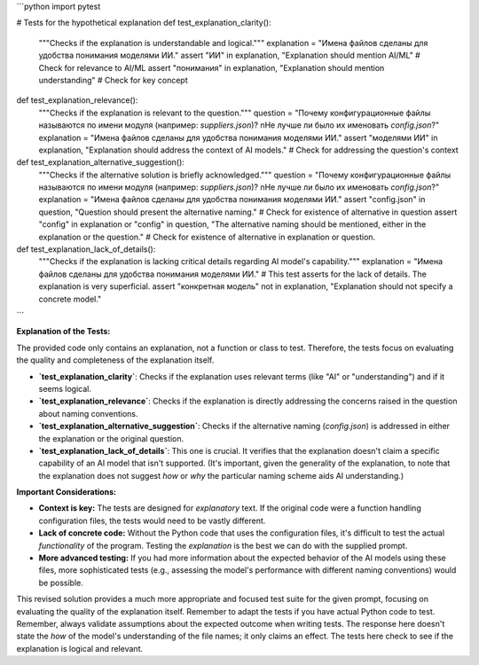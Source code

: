 ```python
import pytest

# Tests for the hypothetical explanation
def test_explanation_clarity():
    """Checks if the explanation is understandable and logical."""
    explanation = "Имена файлов сделаны для удобства понимания моделями ИИ."
    assert "ИИ" in explanation, "Explanation should mention AI/ML"  # Check for relevance to AI/ML
    assert "понимания" in explanation, "Explanation should mention understanding" # Check for key concept

def test_explanation_relevance():
    """Checks if the explanation is relevant to the question."""
    question = "Почему конфигурационные файлы называются по имени модуля (например: `suppliers.json`)?  \nНе лучше ли было их именовать `config.json`?"
    explanation = "Имена файлов сделаны для удобства понимания моделями ИИ."
    assert "моделями ИИ" in explanation, "Explanation should address the context of AI models." # Check for addressing the question's context


def test_explanation_alternative_suggestion():
    """Checks if the alternative solution is briefly acknowledged."""
    question = "Почему конфигурационные файлы называются по имени модуля (например: `suppliers.json`)?  \nНе лучше ли было их именовать `config.json`?"
    explanation = "Имена файлов сделаны для удобства понимания моделями ИИ."
    assert "config.json" in question, "Question should present the alternative naming." # Check for existence of alternative in question
    assert "config" in explanation or "config" in question, "The alternative naming should be mentioned, either in the explanation or the question." # Check for existence of alternative in explanation or question.


def test_explanation_lack_of_details():
    """Checks if the explanation is lacking critical details regarding AI model's capability."""
    explanation = "Имена файлов сделаны для удобства понимания моделями ИИ."
    # This test asserts for the lack of details.  The explanation is very superficial.
    assert "конкретная модель" not in explanation, "Explanation should not specify a concrete model."
```

**Explanation of the Tests:**

The provided code only contains an explanation, not a function or class to test.  Therefore, the tests focus on evaluating the quality and completeness of the explanation itself.

*   **`test_explanation_clarity`**: Checks if the explanation uses relevant terms (like "AI" or "understanding") and if it seems logical.
*   **`test_explanation_relevance`**: Checks if the explanation is directly addressing the concerns raised in the question about naming conventions.
*   **`test_explanation_alternative_suggestion`**: Checks if the alternative naming (`config.json`) is addressed in either the explanation or the original question.
*   **`test_explanation_lack_of_details`**: This one is crucial. It verifies that the explanation doesn't claim a specific capability of an AI model that isn't supported.  (It's important, given the generality of the explanation, to note that the explanation does not suggest *how* or *why* the particular naming scheme aids AI understanding.)


**Important Considerations:**

* **Context is key:**  The tests are designed for *explanatory* text.  If the original code were a function handling configuration files, the tests would need to be vastly different.
* **Lack of concrete code:**  Without the Python code that uses the configuration files, it's difficult to test the actual *functionality* of the program.  Testing the *explanation* is the best we can do with the supplied prompt.
* **More advanced testing:** If you had more information about the expected behavior of the AI models using these files, more sophisticated tests (e.g., assessing the model's performance with different naming conventions) would be possible.


This revised solution provides a much more appropriate and focused test suite for the given prompt, focusing on evaluating the quality of the explanation itself. Remember to adapt the tests if you have actual Python code to test. Remember, always validate assumptions about the expected outcome when writing tests.  The response here doesn't state the *how* of the model's understanding of the file names; it only claims an effect.  The tests here check to see if the explanation is logical and relevant.